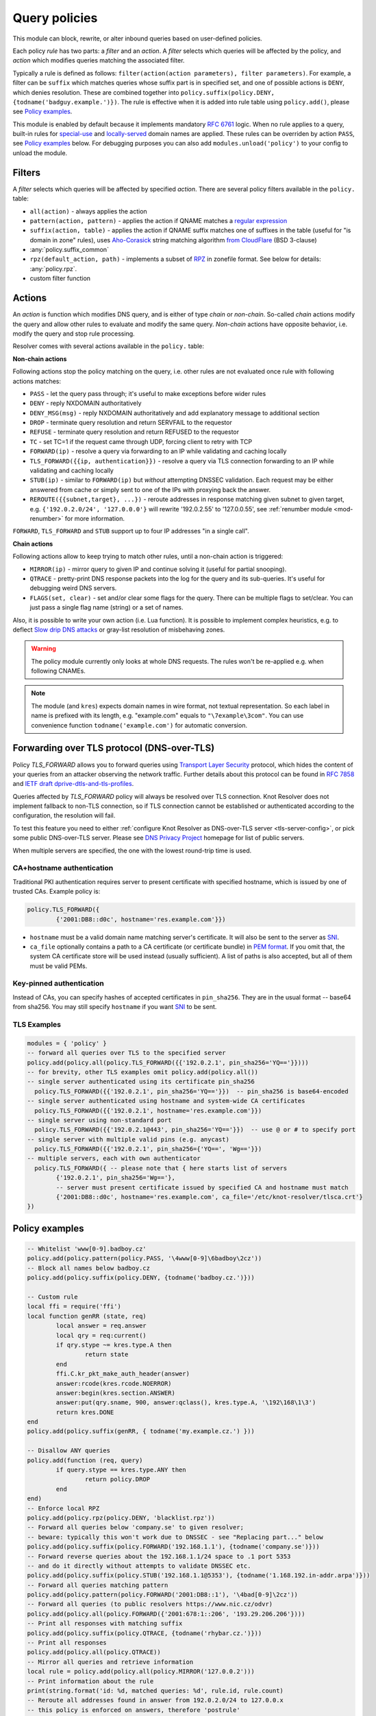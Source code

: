 .. _mod-policy:

Query policies
--------------

This module can block, rewrite, or alter inbound queries based on user-defined policies.

Each policy *rule* has two parts: a *filter* and an *action*. A *filter* selects which queries will be affected by the policy, and *action* which modifies queries matching the associated filter.

Typically a rule is defined as follows: ``filter(action(action parameters), filter parameters)``. For example, a filter can be ``suffix`` which matches queries whose suffix part is in specified set, and one of possible actions is ``DENY``, which denies resolution. These are combined together into ``policy.suffix(policy.DENY, {todname('badguy.example.')})``. The rule is effective when it is added into rule table using ``policy.add()``, please see `Policy examples`_.

This module is enabled by default because it implements mandatory :rfc:`6761` logic.
When no rule applies to a query, built-in rules for `special-use <https://www.iana.org/assignments/special-use-domain-names/special-use-domain-names.xhtml>`_ and `locally-served <http://www.iana.org/assignments/locally-served-dns-zones>`_ domain names are applied.
These rules can be overriden by action ``PASS``, see `Policy examples`_ below.  For debugging purposes you can also add ``modules.unload('policy')`` to your config to unload the module.


Filters
^^^^^^^
A *filter* selects which queries will be affected by specified *action*. There are several policy filters available in the ``policy.`` table:

* ``all(action)``
  - always applies the action
* ``pattern(action, pattern)``
  - applies the action if QNAME matches a `regular expression <http://lua-users.org/wiki/PatternsTutorial>`_
* ``suffix(action, table)``
  - applies the action if QNAME suffix matches one of suffixes in the table (useful for "is domain in zone" rules),
  uses `Aho-Corasick`_ string matching algorithm `from CloudFlare <https://github.com/cloudflare/lua-aho-corasick>`_ (BSD 3-clause)
* :any:`policy.suffix_common`
* ``rpz(default_action, path)``
  - implements a subset of RPZ_ in zonefile format.  See below for details: :any:`policy.rpz`.
* custom filter function

.. _mod-policy-actions:

Actions
^^^^^^^
An *action* is function which modifies DNS query, and is either of type *chain* or *non-chain*. So-called *chain* actions modify the query and allow other rules to evaluate and modify the same query. *Non-chain* actions have opposite behavior, i.e. modify the query and stop rule processing.

Resolver comes with several actions available in the ``policy.`` table:

**Non-chain actions**

Following actions stop the policy matching on the query, i.e. other rules are not evaluated once rule with following actions matches:

* ``PASS`` - let the query pass through; it's useful to make exceptions before wider rules
* ``DENY`` - reply NXDOMAIN authoritatively
* ``DENY_MSG(msg)`` - reply NXDOMAIN authoritatively and add explanatory message to additional section
* ``DROP`` - terminate query resolution and return SERVFAIL to the requestor
* ``REFUSE`` - terminate query resolution and return REFUSED to the requestor
* ``TC`` - set TC=1 if the request came through UDP, forcing client to retry with TCP
* ``FORWARD(ip)`` - resolve a query via forwarding to an IP while validating and caching locally
* ``TLS_FORWARD({{ip, authentication}})`` - resolve a query via TLS connection forwarding to an IP while validating and caching locally
* ``STUB(ip)`` - similar to ``FORWARD(ip)`` but *without* attempting DNSSEC validation.
  Each request may be either answered from cache or simply sent to one of the IPs with proxying back the answer.
* ``REROUTE({{subnet,target}, ...})`` - reroute addresses in response matching given subnet to given target, e.g. ``{'192.0.2.0/24', '127.0.0.0'}`` will rewrite '192.0.2.55' to '127.0.0.55', see :ref:`renumber module <mod-renumber>` for more information.

``FORWARD``, ``TLS_FORWARD`` and ``STUB`` support up to four IP addresses "in a single call".

**Chain actions**

Following actions allow to keep trying to match other rules, until a non-chain action is triggered:

* ``MIRROR(ip)`` - mirror query to given IP and continue solving it (useful for partial snooping).
* ``QTRACE`` - pretty-print DNS response packets into the log for the query and its sub-queries.  It's useful for debugging weird DNS servers.
* ``FLAGS(set, clear)`` - set and/or clear some flags for the query.  There can be multiple flags to set/clear.  You can just pass a single flag name (string) or a set of names.


Also, it is possible to write your own action (i.e. Lua function). It is possible to implement complex heuristics, e.g. to deflect `Slow drip DNS attacks <https://secure64.com/water-torture-slow-drip-dns-ddos-attack>`_ or gray-list resolution of misbehaving zones.

.. warning:: The policy module currently only looks at whole DNS requests.  The rules won't be re-applied e.g. when following CNAMEs.

.. note:: The module (and ``kres``) expects domain names in wire format, not textual representation. So each label in name is prefixed with its length, e.g. "example.com" equals to ``"\7example\3com"``. You can use convenience function ``todname('example.com')`` for automatic conversion.

Forwarding over TLS protocol (DNS-over-TLS)
^^^^^^^^^^^^^^^^^^^^^^^^^^^^^^^^^^^^^^^^^^^
Policy `TLS_FORWARD` allows you to forward queries using `Transport Layer Security`_ protocol, which hides the content of your queries from an attacker observing the network traffic. Further details about this protocol can be found in :rfc:`7858` and `IETF draft dprive-dtls-and-tls-profiles`_.

Queries affected by `TLS_FORWARD` policy will always be resolved over TLS connection. Knot Resolver does not implement fallback to non-TLS connection, so if TLS connection cannot be established or authenticated according to the configuration, the resolution will fail.

To test this feature you need to either :ref:`configure Knot Resolver as DNS-over-TLS server <tls-server-config>`, or pick some public DNS-over-TLS server. Please see `DNS Privacy Project`_ homepage for list of public servers.

When multiple servers are specified, the one with the lowest round-trip time is used.

CA+hostname authentication
~~~~~~~~~~~~~~~~~~~~~~~~~~
Traditional PKI authentication requires server to present certificate with specified hostname, which is issued by one of trusted CAs. Example policy is:

.. code-block:: lua

        policy.TLS_FORWARD({
                {'2001:DB8::d0c', hostname='res.example.com'}})

- ``hostname`` must be a valid domain name matching server's certificate.  It will also be sent to the server as SNI_.
- ``ca_file`` optionally contains a path to a CA certificate (or certificate bundle) in `PEM format`_.
  If you omit that, the system CA certificate store will be used instead (usually sufficient).
  A list of paths is also accepted, but all of them must be valid PEMs.

Key-pinned authentication
~~~~~~~~~~~~~~~~~~~~~~~~~
Instead of CAs, you can specify hashes of accepted certificates in ``pin_sha256``.
They are in the usual format -- base64 from sha256.
You may still specify ``hostname`` if you want SNI_ to be sent.

TLS Examples
~~~~~~~~~~~~

.. code-block:: lua

	modules = { 'policy' }
	-- forward all queries over TLS to the specified server
	policy.add(policy.all(policy.TLS_FORWARD({{'192.0.2.1', pin_sha256='YQ=='}})))
	-- for brevity, other TLS examples omit policy.add(policy.all())
	-- single server authenticated using its certificate pin_sha256
	  policy.TLS_FORWARD({{'192.0.2.1', pin_sha256='YQ=='}})  -- pin_sha256 is base64-encoded
	-- single server authenticated using hostname and system-wide CA certificates
	  policy.TLS_FORWARD({{'192.0.2.1', hostname='res.example.com'}})
	-- single server using non-standard port
	  policy.TLS_FORWARD({{'192.0.2.1@443', pin_sha256='YQ=='}})  -- use @ or # to specify port
	-- single server with multiple valid pins (e.g. anycast)
	  policy.TLS_FORWARD({{'192.0.2.1', pin_sha256={'YQ==', 'Wg=='}})
	-- multiple servers, each with own authenticator
	  policy.TLS_FORWARD({ -- please note that { here starts list of servers
		{'192.0.2.1', pin_sha256='Wg=='},
		-- server must present certificate issued by specified CA and hostname must match
		{'2001:DB8::d0c', hostname='res.example.com', ca_file='/etc/knot-resolver/tlsca.crt'}
	})

.. _policy_examples:

Policy examples
^^^^^^^^^^^^^^^

.. code-block:: lua

	-- Whitelist 'www[0-9].badboy.cz'
	policy.add(policy.pattern(policy.PASS, '\4www[0-9]\6badboy\2cz'))
	-- Block all names below badboy.cz
	policy.add(policy.suffix(policy.DENY, {todname('badboy.cz.')}))

	-- Custom rule
	local ffi = require('ffi')
	local function genRR (state, req)
		local answer = req.answer
		local qry = req:current()
		if qry.stype ~= kres.type.A then
			return state
		end
		ffi.C.kr_pkt_make_auth_header(answer)
		answer:rcode(kres.rcode.NOERROR)
		answer:begin(kres.section.ANSWER)
		answer:put(qry.sname, 900, answer:qclass(), kres.type.A, '\192\168\1\3')
		return kres.DONE
	end
	policy.add(policy.suffix(genRR, { todname('my.example.cz.') }))

	-- Disallow ANY queries
	policy.add(function (req, query)
		if query.stype == kres.type.ANY then
			return policy.DROP
		end
	end)
	-- Enforce local RPZ
	policy.add(policy.rpz(policy.DENY, 'blacklist.rpz'))
	-- Forward all queries below 'company.se' to given resolver;
	-- beware: typically this won't work due to DNSSEC - see "Replacing part..." below
	policy.add(policy.suffix(policy.FORWARD('192.168.1.1'), {todname('company.se')}))
	-- Forward reverse queries about the 192.168.1.1/24 space to .1 port 5353
	-- and do it directly without attempts to validate DNSSEC etc.
	policy.add(policy.suffix(policy.STUB('192.168.1.1@5353'), {todname('1.168.192.in-addr.arpa')}))
	-- Forward all queries matching pattern
	policy.add(policy.pattern(policy.FORWARD('2001:DB8::1'), '\4bad[0-9]\2cz'))
	-- Forward all queries (to public resolvers https://www.nic.cz/odvr)
	policy.add(policy.all(policy.FORWARD({'2001:678:1::206', '193.29.206.206'})))
	-- Print all responses with matching suffix
	policy.add(policy.suffix(policy.QTRACE, {todname('rhybar.cz.')}))
	-- Print all responses
	policy.add(policy.all(policy.QTRACE))
	-- Mirror all queries and retrieve information
	local rule = policy.add(policy.all(policy.MIRROR('127.0.0.2')))
	-- Print information about the rule
	print(string.format('id: %d, matched queries: %d', rule.id, rule.count)
	-- Reroute all addresses found in answer from 192.0.2.0/24 to 127.0.0.x
	-- this policy is enforced on answers, therefore 'postrule'
	local rule = policy.add(policy.REROUTE({'192.0.2.0/24', '127.0.0.0'}), true)
	-- Delete rule that we just created
	policy.del(rule.id)


Replacing part of the DNS tree
^^^^^^^^^^^^^^^^^^^^^^^^^^^^^^

You may want to resolve most of the DNS namespace by usual means while letting some other resolver solve specific subtrees.
Such data would typically be rejected by DNSSEC validation starting from the ICANN root keys.  Therefore, if you trust the resolver and your link to it, you can simply use the ``STUB`` action instead of ``FORWARD`` to avoid validation only for those subtrees.

Another issue is caused by caching, because Knot Resolver only keeps a single cache for everything.
For example, if you add an alternative top-level domain while using the ICANN root zone for the rest, at some point the cache may obtain records proving that your top-level domain does not exist, and those records could then be used when the positive records fall out of cache.  The easiest work-around is to disable reading from cache for those subtrees; the other resolver is often very close anyway.


.. code-block:: lua
    :caption: Example configuration: graft DNS sub-trees ``faketldtest``, ``sld.example``, and ``internal.example.com`` into existing namespace

    extraTrees = policy.todnames({'faketldtest', 'sld.example', 'internal.example.com'})
    -- Beware: the rule order is important, as STUB is not a chain action.
    policy.add(policy.suffix(policy.FLAGS({'NO_CACHE'}),   extraTrees))
    policy.add(policy.suffix(policy.STUB({'2001:db8::1'}), extraTrees))


Additional properties
^^^^^^^^^^^^^^^^^^^^^

Most properties (actions, filters) are described above.

.. function:: policy.add(rule, postrule)

  :param rule: added rule, i.e. ``policy.pattern(policy.DENY, '[0-9]+\2cz')``
  :param postrule: boolean, if true the rule will be evaluated on answer instead of query
  :return: rule description

  Add a new policy rule that is executed either or queries or answers, depending on the ``postrule`` parameter. You can then use the returned rule description to get information and unique identifier for the rule, as well as match count.

.. function:: policy.del(id)

  :param id: identifier of a given rule
  :return: boolean

  Remove a rule from policy list.

.. function:: policy.suffix_common(action, suffix_table[, common_suffix])

  :param action: action if the pattern matches QNAME
  :param suffix_table: table of valid suffixes
  :param common_suffix: common suffix of entries in suffix_table

  Like suffix match, but you can also provide a common suffix of all matches for faster processing (nil otherwise).
  This function is faster for small suffix tables (in the order of "hundreds").

.. function:: policy.rpz(action, path, watch)

  :param action: the default action for match in the zone; typically you want ``policy.DENY``
  :param path: path to zone file | database
  :param watch: boolean, if not false, the file will be reparsed and the ruleset reloaded on file change

  Enforce RPZ_ rules. This can be used in conjunction with published blocklist feeds.
  The RPZ_ operation is well described in this `Jan-Piet Mens's post`_,
  or the `Pro DNS and BIND`_ book. Here's compatibility table:

  .. csv-table::
   :header: "Policy Action", "RH Value", "Support"

   "``action`` is used", "``.``", "**yes**, if ``action`` is ``DENY``"
   "``action`` is used ", "``*.``", "*partial* [#]_"
   "``policy.PASS``", "``rpz-passthru.``", "**yes**"
   "``policy.DROP``", "``rpz-drop.``", "**yes**"
   "``policy.TC``", "``rpz-tcp-only.``", "**yes**"
   "Modified", "anything", "no"

  .. [#] The specification for ``*.`` wants a ``NODATA`` answer.
    For now, ``policy.DENY`` action doing ``NXDOMAIN`` is typically used instead.

  .. csv-table::
   :header: "Policy Trigger", "Support"

   "QNAME", "**yes**"
   "CLIENT-IP", "*partial*, may be done with :ref:`views <mod-view>`"
   "IP", "no"
   "NSDNAME", "no"
   "NS-IP", "no"

.. function:: policy.todnames({name, ...})

   :param: names table of domain names in textual format

   Returns table of domain names in wire format converted from strings.

   .. code-block:: lua

      -- Convert single name
      assert(todname('example.com') == '\7example\3com\0')
      -- Convert table of names
      policy.todnames({'example.com', 'me.cz'})
      { '\7example\3com\0', '\2me\2cz\0' }


.. _`Aho-Corasick`: https://en.wikipedia.org/wiki/Aho%E2%80%93Corasick_string_matching_algorithm
.. _`@jgrahamc`: https://github.com/jgrahamc/aho-corasick-lua
.. _RPZ: https://dnsrpz.info/
.. _`PEM format`: https://en.wikipedia.org/wiki/Privacy-enhanced_Electronic_Mail
.. _`Pro DNS and BIND`: http://www.zytrax.com/books/dns/ch7/rpz.html
.. _`Jan-Piet Mens's post`: http://jpmens.net/2011/04/26/how-to-configure-your-bind-resolvers-to-lie-using-response-policy-zones-rpz/
.. _`Transport Layer Security`: https://en.wikipedia.org/wiki/Transport_Layer_Security
.. _`DNS Privacy Project`: https://dnsprivacy.org/
.. _`IETF draft dprive-dtls-and-tls-profiles`: https://tools.ietf.org/html/draft-ietf-dprive-dtls-and-tls-profiles
.. _SNI: https://en.wikipedia.org/wiki/Server_Name_Indication
